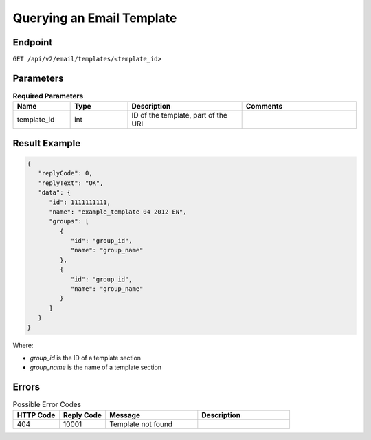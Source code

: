 Querying an Email Template
==========================

Endpoint
--------

``GET /api/v2/email/templates/<template_id>``

Parameters
----------

.. list-table:: **Required Parameters**
   :header-rows: 1
   :widths: 20 20 40 40

   * - Name
     - Type
     - Description
     - Comments
   * - template_id
     - int
     - ID of the template, part of the URI
     -

Result Example
--------------

.. code-block:: json

   {
      "replyCode": 0,
      "replyText": "OK",
      "data": {
         "id": 1111111111,
         "name": "example_template 04 2012 EN",
         "groups": [
            {
               "id": "group_id",
               "name": "group_name"
            },
            {
               "id": "group_id",
               "name": "group_name"
            }
         ]
      }
   }

Where:

* *group_id* is the ID of a template section
* *group_name* is the name of a template section

Errors
------

.. list-table:: Possible Error Codes
   :header-rows: 1
   :widths: 20 20 40 40

   * - HTTP Code
     - Reply Code
     - Message
     - Description
   * - 404
     - 10001
     - Template not found
     -